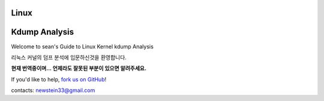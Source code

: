 Linux
=================================
Kdump Analysis
=================================

Welcome to sean's Guide to Linux Kernel kdump  Analysis

리눅스 커널의 덤프 분석에 입문하신것을 환영합니다.


**현재 번역중이며... 언제라도 잘못된 부분이 있으면 알려주세요.**

If you'd like to help,  `fork us on GitHub <https://github.com/newsteinking/kdump>`_!

contacts: newstein33@gmail.com